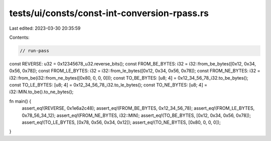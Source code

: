 tests/ui/consts/const-int-conversion-rpass.rs
=============================================

Last edited: 2023-03-30 20:35:59

Contents:

.. code-block:: rs

    // run-pass

const REVERSE: u32 = 0x12345678_u32.reverse_bits();
const FROM_BE_BYTES: i32 = i32::from_be_bytes([0x12, 0x34, 0x56, 0x78]);
const FROM_LE_BYTES: i32 = i32::from_le_bytes([0x12, 0x34, 0x56, 0x78]);
const FROM_NE_BYTES: i32 = i32::from_be(i32::from_ne_bytes([0x80, 0, 0, 0]));
const TO_BE_BYTES: [u8; 4] = 0x12_34_56_78_i32.to_be_bytes();
const TO_LE_BYTES: [u8; 4] = 0x12_34_56_78_i32.to_le_bytes();
const TO_NE_BYTES: [u8; 4] = i32::MIN.to_be().to_ne_bytes();

fn main() {
    assert_eq!(REVERSE, 0x1e6a2c48);
    assert_eq!(FROM_BE_BYTES, 0x12_34_56_78);
    assert_eq!(FROM_LE_BYTES, 0x78_56_34_12);
    assert_eq!(FROM_NE_BYTES, i32::MIN);
    assert_eq!(TO_BE_BYTES, [0x12, 0x34, 0x56, 0x78]);
    assert_eq!(TO_LE_BYTES, [0x78, 0x56, 0x34, 0x12]);
    assert_eq!(TO_NE_BYTES, [0x80, 0, 0, 0]);
}


